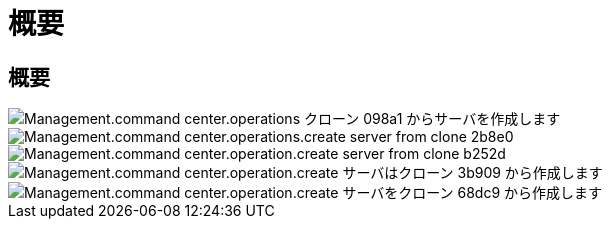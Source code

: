 = 概要
:allow-uri-read: 




== 概要

image::Management.command_center.operations.create_server_from_clone-098a1.png[Management.command center.operations クローン 098a1 からサーバを作成します]

image::Management.command_center.operations.create_server_from_clone-2b8e0.png[Management.command center.operations.create server from clone 2b8e0]

image::Management.command_center.operations.create_server_from_clone-b252d.png[Management.command center.operation.create server from clone b252d]

image::Management.command_center.operations.create_server_from_clone-3b909.png[Management.command center.operation.create サーバはクローン 3b909 から作成します]

image::Management.command_center.operations.create_server_from_clone-68dc9.png[Management.command center.operation.create サーバをクローン 68dc9 から作成します]
